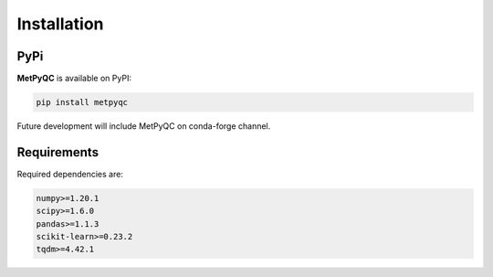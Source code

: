 Installation
============

PyPi
----

**MetPyQC** is available on PyPI:

.. code-block:: bash

   pip install metpyqc

Future development will include MetPyQC on conda-forge channel.

Requirements
------------

Required dependencies are:

.. code-block:: bash

   numpy>=1.20.1
   scipy>=1.6.0
   pandas>=1.1.3
   scikit-learn>=0.23.2
   tqdm>=4.42.1